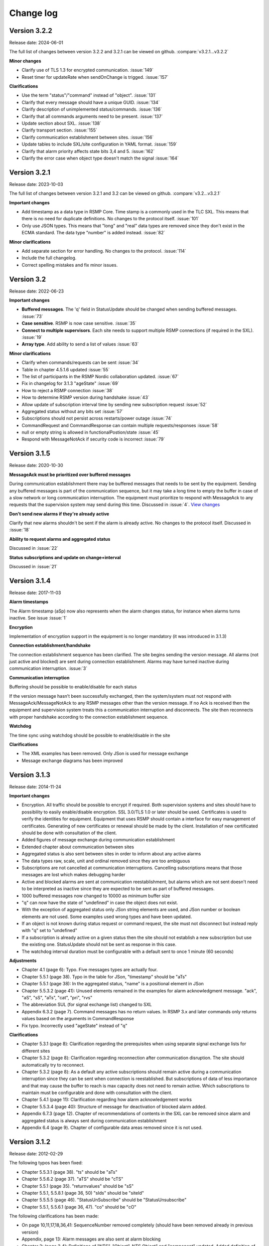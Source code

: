 .. _change-log:

Change log
==========

Version 3.2.2
-------------
Release date: 2024-06-01

The full list of changes between version 3.2.2 and 3.2.1 can be viewed on github.
:compare:`v3.2.1...v3.2.2`

**Minor changes**

- Clarify use of TLS 1.3 for encrypted communication. :issue:`149`
- Reset timer for updateRate when sendOnChange is trigged. :issue:`157`

**Clarifications**

- Use the term "status"/"command" instead of "object". :issue:`131`
- Clarify that every message should have a unique GUID. :issue:`134`
- Clarify description of unimplemented status/commands. :issue:`136`
- Clarify that all commands arguments need to be present. :issue:`137`
- Update section about SXL. :issue:`138`
- Clarify transport section. :issue:`155`
- Clarify communication establishment between sites. :issue:`156`
- Update tables to include SXL/site configuration in YAML format. :issue:`159`
- Clarify that alarm priority affects state bits 3,4 and 5. :issue:`162`
- Clarify the error case when object type doesn't match the signal :issue:`164`

Version 3.2.1
-------------
Release date: 2023-10-03

The full list of changes between version 3.2.1 and 3.2 can be viewed on github.
:compare:`v3.2...v3.2.1`

**Important changes**

- Add timestamp as a data type in RSMP Core. Time stamp is a commonly used in the TLC SXL.
  This means that there is no need for duplicate definitions. No changes to the protocol
  itself. :issue:`101`
- Only use JSON types. This means that "long" and "real" data types are removed since
  they don't exist in the ECMA standard. The data type "number" is added instead.
  :issue:`82`

**Minor clarifications**

- Add separate section for error handling. No changes to the protocol. :issue:`114`
- Include the full changelog.
- Correct spelling mistakes and fix minor issues.

Version 3.2
-----------
Release date: 2022-06-23

**Important changes**

* **Buffered messages**. The 'q' field in StatusUpdate should be changed when
  sending buffered messages. :issue:`73`

* **Case sensitive**. RSMP is now case sensitive. :issue:`35`

* **Connect to multiple supervisors**. Each site needs to support multiple
  RSMP connections (if required in the SXL). :issue:`19`

* **Array type**. Add ability to send a list of values :issue:`63`

**Minor clarifications**

- Clarify when commands/requests can be sent :issue:`34`
- Table in chapter 4.5.1.6 updated :issue:`55`
- The list of participants in the RSMP Nordic collaboration updated. :issue:`67`
- Fix in changelog for 3.1.3 "ageState" :issue:`69`
- How to reject a RSMP connection :issue:`38`
- How to determine RSMP version during handshake :issue:`43`
- Allow update of subscription interval time by sending new subscription request :issue:`52`
- Aggregated status without any bits set :issue:`57`
- Subscriptions should not persist across restarts/power outage :issue:`74`
- CommandRequest and CommandResponse can contain multiple requests/responses :issue:`58`
- null or empty string is allowed in functionalPostion/state :issue:`45`
- Respond with MessageNotAck if security code is incorrect :issue:`79`

Version 3.1.5
-------------
Release date: 2020-10-30

**MessageAck must be prioritized over buffered messages**

During communication establishment there may be buffered messages that needs
to be sent by the equipment. Sending any buffered messages is part of the
communication sequence, but it may take a long time to empty the buffer
in case of a slow network or long communication interruption. The equipment
must prioritize to respond with MessageAck to any requests that the
supervision system may send during this time. Discussed in :issue:`4`.
`View changes <https://github.com/rsmp-nordic/rsmp_core/commit/c6190f85e1bec18cce760040db922aef68eed7a3>`_

**Don't send new alarms if they're already active**

Clarify that new alarms shouldn't be sent if the alarm is already active.
No changes to the protocol itself.
Discussed in :issue:`18`

**Ability to request alarms and aggregated status**

Discussed in :issue:`22`

**Status subscriptions and update on change+interval**

Discussed in :issue:`21`

Version 3.1.4
-------------
Release date: 2017-11-03

**Alarm timestamps**

The Alarm timestamp (aSp) now also represents when the alarm changes status,
for instance when alarms turns inactive. See issue :issue:`1`

**Encryption**

Implementation of encryption support in the equipment is no longer mandatory
(it was introduced in 3.1.3)

**Connection establishment/handshake**

The connection establishment sequence has been clarified. The site begins
sending the version message.
All alarms (not just active and blocked) are sent during connection
establishment. Alarms may have turned inactive during communication
interruption. :issue:`3`

**Communication interruption**

Buffering should be possible to enable/disable for each status

If the version message hasn’t been successfully exchanged, then the
system/system must not respond with MessageAck/MessageNotAck to any RSMP
messages other than the version message. If no Ack is received then the
equipment and supervision system treats this a communication interruption and
disconnects. The site then reconnects with proper handshake according to
the connection establishment sequence.

**Watchdog**

The time sync using watchdog should be possible to enable/disable in the site

**Clarifications**

* The XML examples has been removed. Only JSon is used for message exchange
* Message exchange diagrams has been improved

Version 3.1.3
-------------
Release date: 2014-11-24

**Important changes**

* Encryption. All traffic should be possible to encrypt if required.
  Both supervision systems and sites should have to possibility to easily
  enable/disable encryption. SSL 3.0/TLS 1.0 or later should be used.
  Certificates is used to verify the identities for equipment.
  Equipment that uses RSMP should contain a interface for easy management
  of certificates. Generating of new certificates or renewal should be
  made by the client. Installation of new certificated should be done
  with consultation of the client.
* Added figures of message exchange during communication establishment
* Extended chapter about communication between sites
* Aggregated status is also sent between sites in order to inform about
  any active alarms
* The data types raw, scale, unit and ordinal removed since they are too
  ambiguous
* Subscriptions are not cancelled at communication interruptions. Cancelling
  subscriptions means that those messages are lost which makes debugging harder
* Active and blocked alarms are sent at communication reestablishment, but
  alarms which are not sent doesn't need to be interpreted as inactive since
  they are expected to be sent as part of buffered messages.
* 1000 buffered messages now changed to 10000 as minimum buffer size
* "q" can now have the state of "undefined" in case the object
  does not exist.
* With the exception of aggregated status only JSon string elements are used,
  and JSon number or boolean elements are not used. Some examples used wrong
  types and have been updated.
* If an object is not known during status request or command request, the
  site must not disconnect but instead reply with "q" set to "undefined"
* If a subscription is already active on a given status then the site
  should not establish a new subscription but use the existing one.
  StatusUpdate should not be sent as response in this case.
* The watchdog interval duration must be configurable with a default sent to
  once 1 minute (60 seconds)

**Adjustments**

* Chapter 4.1 (page 6): Typo. Five messages types are actually four.
* Chapter 5.5.1 (page 38). Typo in the table for JSon, "timestamp" should
  be "aTs"
* Chapter 5.5.1 (page 38): In the aggregated status, "name" is a positional
  element in JSon
* Chapter 5.5.3.2 (page 41): Unused elements remained in the examples for
  alarm acknowledgment message. "ack", "aS", "sS", "aTs", "cat", "pri", "rvs"
* The abbreviation SUL (for signal exchange list) changed to SXL
* Appendix 6.3.2 (page 7). Command messages has no return values.
  In RSMP 3.x and later commands only returns values based on the arguments
  in CommandResponse
* Fix typo. Incorrectly used "ageState" instead of "q"

**Clarifications**

* Chapter 5.3.1 (page 8): Clarification regarding the prerequisites when
  using separate signal exchange lists for different sites
* Chapter 5.3.2 (page 8): Clarification regarding reconnection after
  communication disruption. The site should automatically try to reconnect.
* Chapter 5.3.2 (page 8): As a default any active subscriptions should
  remain active during a communication interruption since they can be sent
  when connection is reestablished. But subscriptions of data of less
  importance and that may cause the buffer to reach is max capacity does
  not need to remain active. Which subscriptions to maintain must be
  configurable and done with consultation with the client.
* Chapter 5.4.1 (page 11): Clarification regarding how alarm acknowledgement
  works
* Chapter 5.5.3.4 (page 40): Structure of message for deactivation of blocked
  alarm added.
* Appendix 6.7.3 (page 12). Chapter of recommendations of contents in the SXL
  can be removed since alarm and aggregated status is always sent during
  communication establishment
* Appendix 6.4 (page 9). Chapter of configurable data areas removed since it
  is not used.

Version 3.1.2
-------------
Release date: 2012-02-29

The following typos has been fixed:

* Chapter 5.5.3.1 (page 38). "ts" should be "aTs"
* Chapter 5.5.6.2 (page 37). "aTS" should be "cTS"
* Chapter 5.5.1 (page 35). "returnvalues" should be "sS"
* Chapter 5.5.1, 5.5.8.1 (page 36, 50) "sIds" should be "siteId"
* Chapter 5.5.5.5 (page 46). "StatusUnSubscribe" should be "StatusUnsubscribe"
* Chapter 5.5.1, 5.5.6.1 (page 36, 47). "co" should be "cO"

The following clarifications has been made:

* On page 10,11,17,18,36,41: SequenceNumber removed completely
  (should have been removed already in previous version)
* Appendix, page 13: Alarm messages are also sent at alarm blocking
* Chapter 2: (page 2,4): Definitions of "NTS", "Object", NTS Object" and
  "component" updated. Added definition of "aggregated object",
  "NTS object type" and "component id"
* Chapter 5.4. (page 9, 11-14): Clarification regarding descriptions of
  "ntsObjectId", "externalNts", "componentId", "alarmCodeId",
  "externalNtsAlarmCodeId", "category" and "description"
* Chapter 5.4.6.1.1 (page 32-33) and appendix 6.2.2 (page 5).
  Clarifications regarding usage of siteId.
* Appendix 6.1.3 (page 4): Clarification regarding object definitions
* Appendix 6.2 (page 5,6,7): Clarification regarding descriptions about
  "componentId", "ntsObjectId", "externalNtsId", "alarmCodeId",
  "description", "externalAlarmCodeId", "category", "functionalState",
  "functionalPosition" and "Maneuver"


Version 3.1.1
-------------
Release date: 2011-12-23

* Command message (commandCodeId) moved to argument/return value. This
  makes it possible to send multiple commands in the same message.
* "ageState" was on the wrong place in the examples
* "value" renamed to "status" in status messages
* Clarified description of "siteId"
* Version message: "ntsObjectId" replaced with "siteId". All site identities
  (siteId) which are included in the communication is sent in the
  version message as a list.
* Adjusted the format of aggregated status in JSon. Sent as an array instead
* Time stamp in JSon adjusted. Now uses the same format as XML
* Clarification regarding the usage of JSon string elements

Version 3.0
-----------
Release date: 2011-11-04

* NTSObjectId changed to NTSOId in JSon
* All active alarms and blocked alarms are sent at restored communication,
  not just the changed alarm statues. All alarms which are not sent can
  therefore be interpreted as inactive. This proves a more complete update
  of all alarms in case the equipment has been reset and the current state
  of all alarms are unknown.
* Figures for the communication exchange for version and status updated

Version 2.0
-----------

* *Same as version 1.0 below*

Version 1.1o
------------
Release date: 2011-11-02

* sequenceNumber is removed from all message types

Version 1.1n
------------
Release date: 2011-11-02

* requestId (rId) removed. Sufficient data is available to tie a response
  to a request
* sequenceNumber (sNr, seqNr) is removed from status messages, but is kept
  in all other messages (alarm, events, aggregated status) which has used
  this since earlier.
* Typo for sequenceNumber in Json for event message (seqNr) fixed (sNr).
* "unknown" added as a possible ageState
* Clarification of aggregated status, 8-bit definition
* siteId changes name to ntsObjectId in SXL and message exchange. The
  exception is title for site in SXL. SXL Template updated.
* Alarm message adjusted so that is possible to determine if the alarm
  is issued, acknowledged or blocked (alarmSpecialistion)
* Time stamp for an alarm is issued (alarmTimestamp), acknowledged
  (ackTimestamp) and blocked (suspendTimestamp) merged to "timestamp".
  All examples updated
* Event messages is removed. All functionality of event messages is
  provided with status messages. The exception is the possibility who
  cased an event (supervision system or site), but this is better fitted
  to be added in the SXL, where applicable. Beyond this some of the
  recommendations is removed for the appendix, (Equipment starting,
  shuts down), message blocking active/inactive). Supervision system
  is expected to manage this anyway.
* Clarifications of in which order each message is sent at communication
  establishment (RSMP/SXL version, watchdog, ...)
* Adjusted requirement of communication buffer. Change to last 10000
  messages. FIFO should be used.
* Description fields (description, desc) is removed from alarm and
  statusmessages but is kept in SXL.
* Clarified that subscriptions is cancelled at communication disruptions
* References to VV:publ 2007:54 ISSN 1401-9612 for format of
  alarmCodeId/statusCodeId/commandCodeId

Version 1.1m
------------
Release date: 2011-11-01

* Fixed JSon example. It stated ctId instead of cId for componentId
* Removed incorrect text about prerequisites for sending in the appendix,
  page 6 - which was a residual from event message 2011-09-27
  Change name of alarms, events, status and commands for two letter prefix
  AL, EV, IS, MA, to a single letter prefix: A, H, S, M.
* Revision of SXL, Version of RSMP and watchdog configuration removed as
  recommended messages in SXL (appendix)
* The recently added column **Object (optional)** which is used for in a
  easier way tie alarms to individual objects is now also added for
  events, status and commands.
* Removed TYPE and VALUE for all message types (remains in SXL)
* Description removed from status message (remains in SXL)

Version 1.1l
------------
Release date: 2011-11-30

* New design of status messages

  * Makes it possible to send multiple requests in a single message and
    receive response in a single message
  * Makes it possible to subscribe to multiple status values, either
    by interval or on change
  * sequenceNumber (sNr) removed
  * "description" removed
  * "type" and "unit" removed (still left in SXL)

Version 1.1k 
------------
Release date: 2011-10-26

* Added a new message type for sending version of RSMP and revision of SXL,
  (rsmpVersion and sxlRevision)

Version 1.1j
------------
Release date: 2011-10-25

* Remove global time stamp for all message types
* Added timestamp for alarm acknowledgement, alarm blocking and watchdog
  for each message type
* Watchdog message reduced in size by removing siteId, externalNtsId and
  componentId
* Message acknowledgement reduced in size by removing messageId (only
  originalMessageId)
* Watchdog is now sent in both directions and should be used for time
  synchronization

Version 1.1i
------------
Release date: 2011-10-24

* Fixed JSon example. It stated ctId instead of cId for componentId

Version 1.1h
------------
Release date: 2011-10-20

* Typo in XML code 12
* SXL template: new column **Object (optional))** in alarm sheet
   *The purpose is that you should be a able to specify alarms for
   a specific object per site, since e.g a passage detector have
   several lasers with different alarm descriptions and id depending
   in where the detector is located. This extra column defines the
   specific object name, e.g. "Passage detector DP1'. If this column
   is left blank it means that this specific alarm is used for all
   "Passage detector" objects.*
* Added text about wrapping of JSon packets
* Added text about time stamps in JSon, and updated all JSon examples

Version 1.1g
------------
Release date: 2011-10-06

* Updated JSon examples
* Long as data type
* SXL template updated to match "configurable data areas"

Version 1.1f
------------
Release date: 2011-10-05

* Updated text about version management
* Continued work about "Integer" and "real as data types

Version 1.1e
------------
Release date: 2011-10-04

* Text about configurable data areas added in the appendix
* "Integer" and "real" as data types in arguments and return values
   (some work still needed)
* Text about version management

Version 1.1d
------------
Release date: 2011-09-27

* Add suggested changes from Acobia. TCP/IP as a definition
* Updated Data and transport chapter. JSon and pure TCP connection
* Added a new column in SXL which defined which prerequisites control
  when a event message is sent. The specification also updated

Version 1.1c
------------
Release date: 2011-09-26

* Remove argument at status request. There is no good reason for using
  arguments when command messages are better suited. No SXL uses this
* Move "command" in command message to argument. This enables multiple
  commands to be sent in a single message
* Added more JSon examples (watchdog + message acknowledements MessageNotAck)

Version 1.1b
------------
Release date: 2011-08-19

* Added chapter about JSon
* Removed "status" in StatusRequest. (No SXL uses this)
* Added time stamp in command responses (commandTimeStamp) and
  aggregated status (aggstatusTimeStamp)

Version 1.1a
------------
Release date: 2011-05-25

* Typo on page 7
* Typo on page 11 (appendix)

Version 1.0
-----------
Release date: 2011-05-20

* Clarifications regarding the signal exchange list added
* Clarifications about transport layer

*(Unofficial versions 1.1 and 2.0 are equal to this version)*

Version 1.0b
------------
Release date: 2011-01-12

* Added watchdog as separate message type

Version 1.0a
------------
Release date: 2010-10-08

* This version was used for the variable speed signs
* No changes since 0.97

Version 0.97
------------
Release date: 2010-10-07

* "number", "boolean" and "ordinal" added as possible data types in "type"
* Clarifications regarding binary data format (base64)

Version 0.96
------------
Release date: 2010-09-23

* Major update of the object model

  * The Object "returnvalue" and "argument" adjusted for global usage
    with it's associated contents. This removes limitations of the number
    of data values which can be included in a single message
  * Bit value of "aggregated status" redesigned for increased readability

Version 0.95
------------
Release date: 2010-09-01

* Minor adjustments of the document formatting

Version 0.94
------------
Release date: 2010-08-31

* Update of the object model
  * Namespace "message" removed
  * Added format, unit, value1 and value2 to alarm messages
  * actionCodeId renamed to eventCodeId in event messages
  * externalActionCodeId renamed to externalEventCodeId in event messages
  * functionalPosition data structure redesigned
  * "messageSpecialistation redesigned in status messages
* Clarifications about optional fields
* Added manufacturer specific alarm message (externalAlarmCodeId) in the
  XML example in 4.1.1.1
* Message acknowledgement updated and the ability to sent error message
  if the receiver didn't understand the message added

Version 0.93
------------
Release date: 2010-08-27

* On page 15 and 17 it was incorrectly stated that acknowledgement messages
  (and not alarm messages) should be sent to supervision system in case
  alarms are acknowledged locally.
* New figure for the message exchange for alarms in order to clarify the
  message exchange and make the figure more consistent with the other
  message types. No functional changes has been made
* Clarify figures regarding:

  * Message exchange when alarms are acknowledged/blocked locally
  * Message exchange is not dependent of being send/received in any
    particular order
* "alarmState" could enter two values, "ok" and "active". This has been
  changed to "inactive" and "active"

Version 0.92
------------
Release date: 2010-06-23

This version was distributed with the specifications for variable speed signs.
